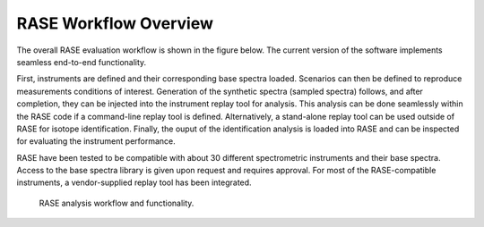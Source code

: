 .. _workflowOverview:

**********************
RASE Workflow Overview
**********************


The overall RASE evaluation workflow is shown in the figure below. The
current version of the software implements seamless end-to-end functionality.

First, instruments are defined and their corresponding base spectra loaded. Scenarios can then be defined to reproduce measurements conditions of interest. Generation of the synthetic spectra (sampled spectra) follows, and after completion, they can be injected into the instrument replay tool for analysis. This analysis can be done seamlessly within the RASE code if a command-line replay tool is defined. Alternatively, a stand-alone replay tool can be used outside of RASE for isotope identification. Finally, the ouput of the identification analysis is loaded into RASE and can be inspected for evaluating the instrument performance.

RASE have been tested to be compatible with about 30 different spectrometric instruments and their base spectra. Access to the base spectra library is given upon request and requires approval. For most of the RASE-compatible instruments, a vendor-supplied replay tool has been integrated.

.. _rase-workflow:

.. figure:: _static/rase_workflow.png
    :scale: 50 %

    RASE analysis workflow and functionality.
